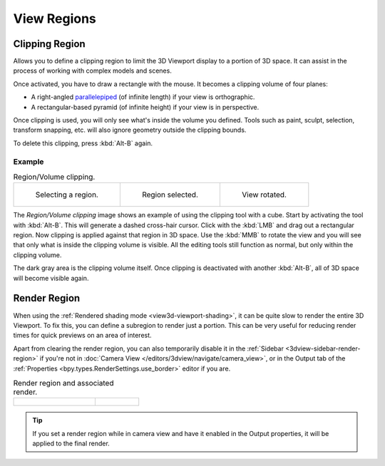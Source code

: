 
************
View Regions
************

.. _bpy.ops.view3d.clip_border:

Clipping Region
===============

.. reference::

   :Mode:      All modes
   :Menu:      :menuselection:`View --> View Regions --> Clipping Region...`
   :Shortcut:  :kbd:`Alt-B`

Allows you to define a clipping region to limit the 3D Viewport display to a portion of 3D space.
It can assist in the process of working with complex models and scenes.

Once activated, you have to draw a rectangle with the mouse.
It becomes a clipping volume of four planes:

- A right-angled `parallelepiped <https://en.wikipedia.org/wiki/Parallelepiped>`__
  (of infinite length) if your view is orthographic.
- A rectangular-based pyramid (of infinite height) if your view is in perspective.

Once clipping is used, you will only see what's inside the volume you defined.
Tools such as paint, sculpt, selection, transform snapping, etc.
will also ignore geometry outside the clipping bounds.

To delete this clipping, press :kbd:`Alt-B` again.


Example
-------

.. list-table:: Region/Volume clipping.

   * - .. figure:: /images/editors_3dview_navigate_regions_border1.png
          :width: 320px

          Selecting a region.

     - .. figure:: /images/editors_3dview_navigate_regions_border2.png
          :width: 320px

          Region selected.

     - .. figure:: /images/editors_3dview_navigate_regions_border3.png
          :width: 320px

          View rotated.

The *Region/Volume clipping* image shows an example of using the clipping tool with a cube.
Start by activating the tool with :kbd:`Alt-B`.
This will generate a dashed cross-hair cursor.
Click with the :kbd:`LMB` and drag out a rectangular region.
Now clipping is applied against that region in 3D space.
Use the :kbd:`MMB` to rotate
the view and you will see that only what is inside the clipping volume is visible.
All the editing tools still function as normal, but only within the clipping volume.

The dark gray area is the clipping volume itself.
Once clipping is deactivated with another :kbd:`Alt-B`,
all of 3D space will become visible again.


.. _editors-3dview-navigate-render-region:

Render Region
=============

.. reference::

   :Mode:      All modes
   :Menu:      :menuselection:`View --> View Regions --> Render Region...`
               :menuselection:`View --> View Regions --> Clear Render Region`
   :Shortcut:  Mark: :kbd:`Ctrl-B`
               Clear: :kbd:`Ctrl-Alt-B`

When using the :ref:`Rendered shading mode <view3d-viewport-shading>`,
it can be quite slow to render the entire 3D Viewport. To fix this,
you can define a subregion to render just a portion.
This can be very useful for reducing render times for quick previews on an area of interest.

Apart from clearing the render region, you can also temporarily disable it
in the :ref:`Sidebar <3dview-sidebar-render-region>` if you're not in
:doc:`Camera View </editors/3dview/navigate/camera_view>`,
or in the Output tab of the :ref:`Properties <bpy.types.RenderSettings.use_border>`
editor if you are.

.. list-table:: Render region and associated render.
   :widths: 65 35

   * - .. figure:: /images/editors_3dview_navigate_regions_render-border-1.png

     - .. figure:: /images/editors_3dview_navigate_regions_render-border-2.png

.. tip::
   
   If you set a render region while in camera view and have it enabled in
   the Output properties, it will be applied to the final render.

.. seealso::

   :ref:`bpy.ops.view3d.zoom_border`.
